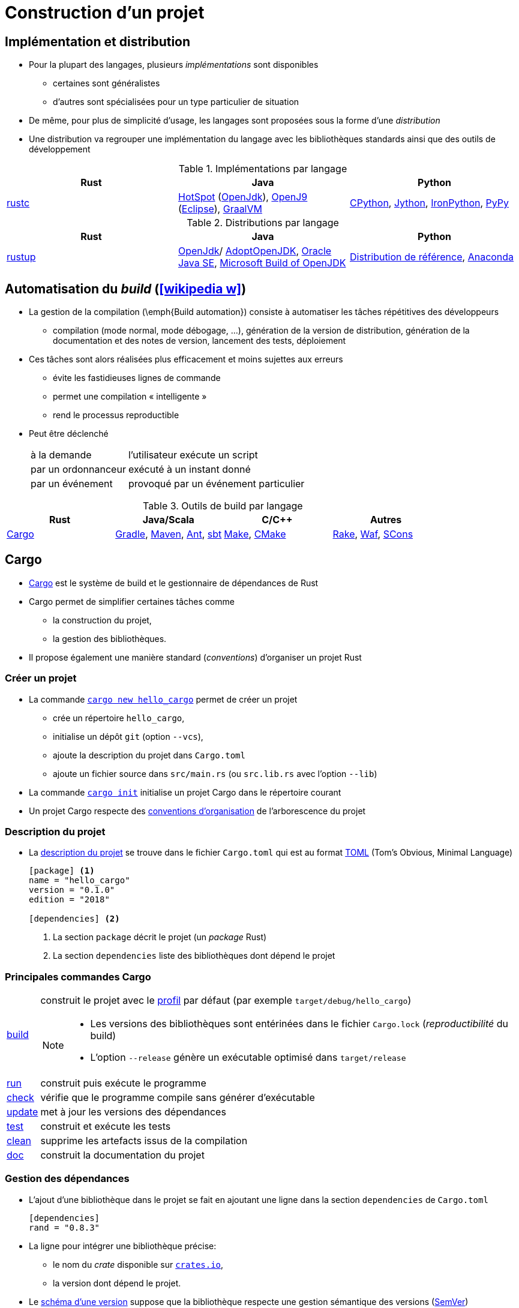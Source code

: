 = Construction d’un projet
// https://fr.wikipedia.org/wiki/Moteur_de_production

== Implémentation et distribution
* Pour la plupart des langages, plusieurs _implémentations_ sont disponibles
** certaines sont généralistes
** d'autres sont spécialisées pour un type particulier de situation
* De même, pour plus de simplicité d'usage, les langages sont proposées sous la forme d'une _distribution_
* Une distribution va regrouper une implémentation du langage avec les bibliothèques standards ainsi que des outils de développement

.Implémentations par langage
[%header]
|===
| Rust | Java | Python

| https://doc.rust-lang.org/rustc/index.html[rustc]
| http://openjdk.java.net/groups/hotspot/[HotSpot] (http://openjdk.java.net/[OpenJdk]),
https://www.eclipse.org/openj9/[OpenJ9] (https://www.eclipse.org/[Eclipse]),
https://www.graalvm.org/[GraalVM]
| https://fr.wikipedia.org/wiki/CPython[CPython],
http://www.jython.org/[Jython],
http://ironpython.net/[IronPython],
http://pypy.org/[PyPy]

|===

.Distributions par langage
[%header]
|===
| Rust | Java | Python

| https://www.rust-lang.org/tools/install[rustup]
| http://openjdk.java.net/[OpenJdk]/ https://adoptopenjdk.net/[AdoptOpenJDK],
http://www.oracle.com/technetwork/java/javase/downloads/index.html[Oracle Java SE],
https://www.microsoft.com/openjdk[Microsoft Build of OpenJDK]
| https://www.python.org/downloads/[Distribution de référence],
https://www.continuum.io/anaconda-overview[Anaconda]

|===

== Automatisation du __build__ (icon:wikipedia-w[link="https://en.wikipedia.org/wiki/Build_automation"])
* La gestion de la compilation (\emph{Build automation}) consiste à automatiser les tâches répétitives des développeurs
** compilation (mode normal, mode débogage, …), génération de la version de distribution, génération de la documentation et des notes de version, lancement des tests, déploiement
* Ces tâches sont alors réalisées plus efficacement et moins sujettes aux erreurs
** évite les fastidieuses lignes de commande
** permet une compilation « intelligente »
** rend le processus reproductible
* Peut être déclenché
+
[horizontal]
à la demande:: l'utilisateur exécute un script
par un ordonnanceur:: exécuté à un instant donné
par un événement:: provoqué par un événement particulier

ifdef::backend-revealjs[== !]

.Outils de build par langage
[%header]
|===
| Rust | Java/Scala | C/C++ | Autres

| https://doc.rust-lang.org/cargo/index.html[Cargo]
| https://gradle.org/[Gradle],
https://maven.apache.org/[Maven],
http://ant.apache.org[Ant],
http://www.scala-sbt.org/[sbt]
| http://www.gnu.org/software/make[Make],
https://cmake.org/[CMake]
| http://docs.seattlerb.org/rake/[Rake],
https://waf.io/[Waf],
http://www.scons.org/[SCons]

|===

== Cargo
* https://doc.rust-lang.org/cargo/index.html[Cargo] est le système de build et le gestionnaire de dépendances de Rust
* Cargo permet de simplifier certaines tâches comme
** la construction du projet,
** la gestion des bibliothèques.
* Il propose également une manière standard (_conventions_) d'organiser un projet Rust

ifdef::backend-revealjs[== !]

=== Créer un projet
* La commande https://doc.rust-lang.org/cargo/commands/cargo-new.html[`cargo new hello_cargo`] permet de créer un projet
** crée un répertoire `hello_cargo`,
** initialise un dépôt `git` (option `--vcs`),
** ajoute la description du projet dans `Cargo.toml`
** ajoute un fichier source dans `src/main.rs` (ou `src.lib.rs` avec l'option `--lib`)
* La commande https://doc.rust-lang.org/cargo/commands/cargo-init.html[`cargo init`] initialise un projet Cargo dans le répertoire courant
* Un projet Cargo respecte des https://doc.rust-lang.org/cargo/guide/project-layout.html[conventions d'organisation] de l'arborescence du projet

ifdef::backend-revealjs[== !]

=== Description du projet
* La https://doc.rust-lang.org/cargo/reference/manifest.html[description du projet] se trouve dans le fichier `Cargo.toml` qui est au format https://toml.io/[TOML] (Tom’s Obvious, Minimal Language)
+
[source,toml,indent=0]
----
[package] <1>
name = "hello_cargo"
version = "0.1.0"
edition = "2018"

[dependencies] <2>
----
<1> La section `package` décrit le projet (un _package_ Rust)
<2> La section `dependencies` liste des bibliothèques dont dépend le projet

ifdef::backend-revealjs[== !]

=== Principales commandes Cargo
[horizontal]
https://doc.rust-lang.org/cargo/commands/cargo-build.html[build]:: construit le projet avec le https://doc.rust-lang.org/book/ch14-01-release-profiles.html#customizing-builds-with-release-profiles[profil] par défaut (par exemple `target/debug/hello_cargo`)
+
[NOTE]
====
* Les versions des bibliothèques sont entérinées dans le fichier `Cargo.lock` (_reproductibilité_ du build)
* L'option `--release` génère un exécutable optimisé dans `target/release`
====
https://doc.rust-lang.org/cargo/commands/cargo-run.html[run]:: construit puis exécute le programme
https://doc.rust-lang.org/cargo/commands/cargo-check.html[check]:: vérifie que le programme compile sans générer d'exécutable
https://doc.rust-lang.org/cargo/commands/cargo-update.html[update]:: met à jour les versions des dépendances
https://doc.rust-lang.org/cargo/commands/cargo-test.html[test]:: construit et exécute les tests
https://doc.rust-lang.org/cargo/commands/cargo-clean.html[clean]:: supprime les artefacts issus de la compilation
https://doc.rust-lang.org/cargo/commands/cargo-doc.html[doc]:: construit la documentation du projet

ifdef::backend-revealjs[== !]

=== Gestion des dépendances
* L'ajout d'une bibliothèque dans le projet se fait en ajoutant une ligne dans la section `dependencies` de `Cargo.toml`
+
[source,toml,indent=0]
----
[dependencies]
rand = "0.8.3"
----
* La ligne pour intégrer une bibliothèque précise:
** le nom du _crate_ disponible sur https://crates.io/[`crates.io`],
** la version dont dépend le projet.
* Le https://doc.rust-lang.org/cargo/reference/specifying-dependencies.html[schéma d'une version] suppose que la bibliothèque respecte une gestion sémantique des versions (http://semver.org/[SemVer])
